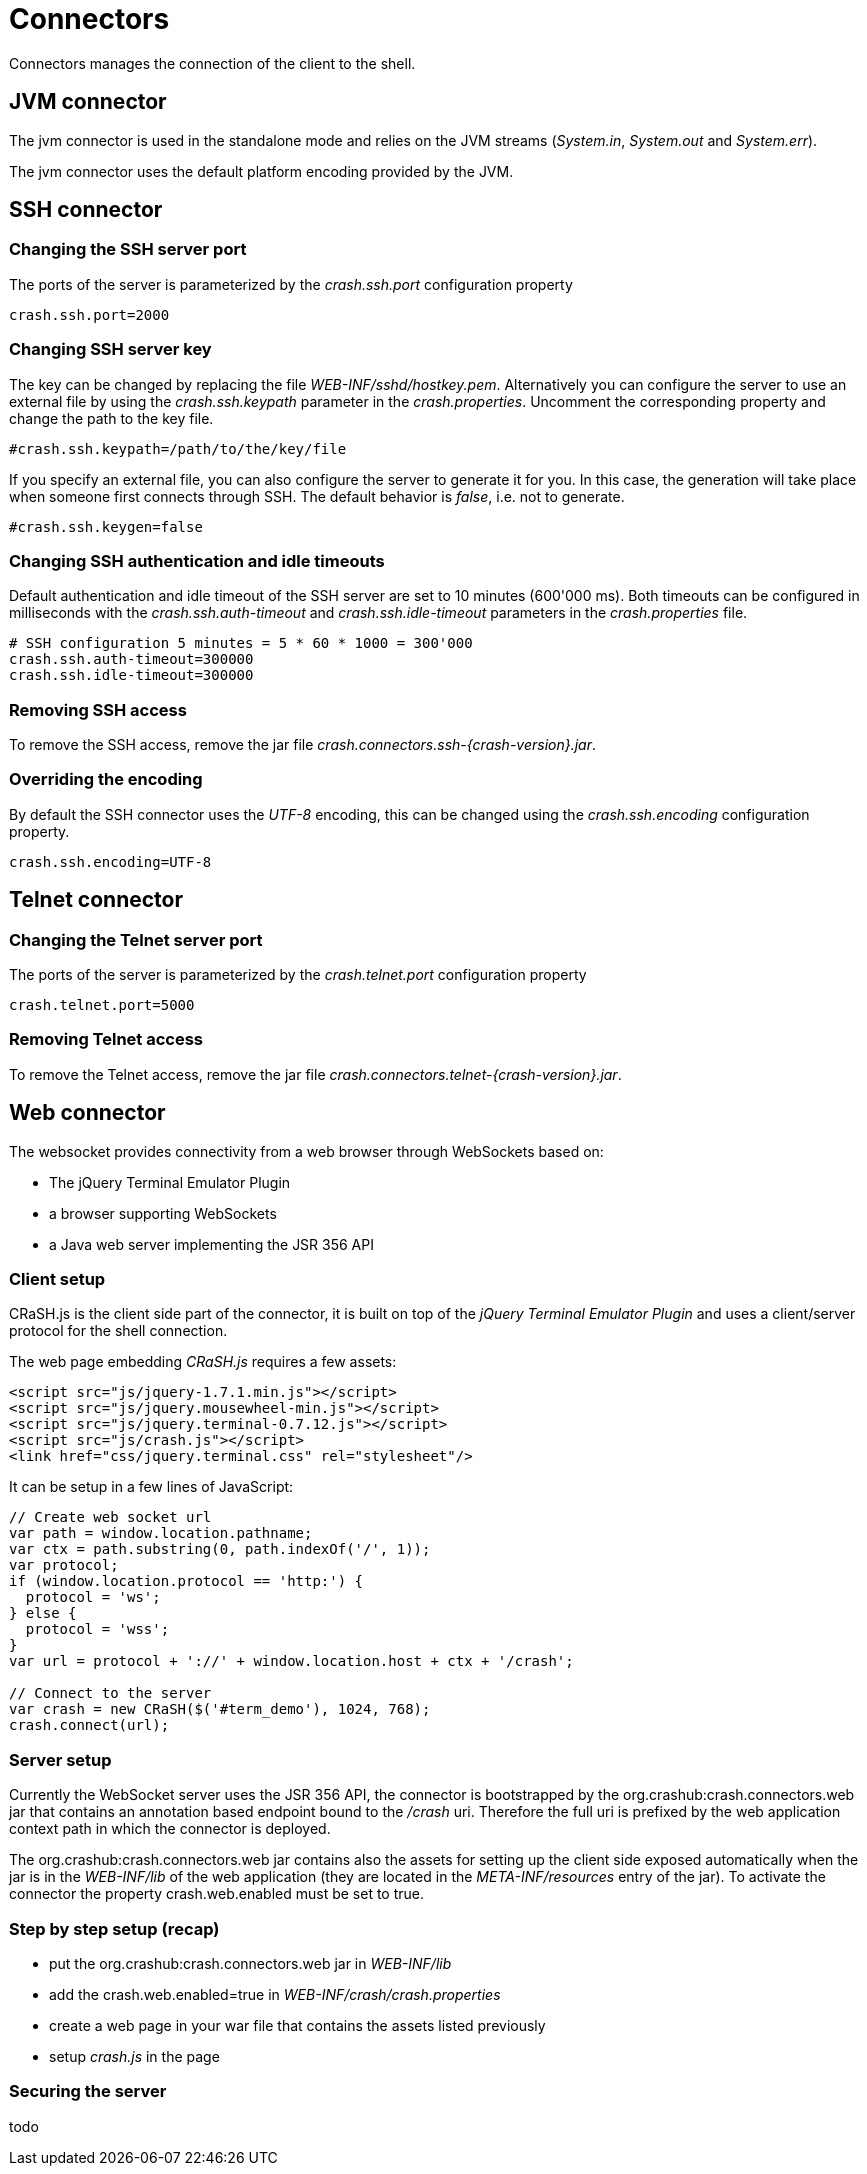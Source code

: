 = Connectors

Connectors manages the connection of the client to the shell.

== JVM connector

The jvm connector is used in the standalone mode and relies on the JVM streams (_System.in_, _System.out_ and
_System.err_).

The jvm connector uses the default platform encoding provided by the JVM.

== SSH connector

=== Changing the SSH server port

The ports of the server is parameterized by the _crash.ssh.port_ configuration property

----
crash.ssh.port=2000
----

=== Changing SSH server key

The key can be changed by replacing the file _WEB-INF/sshd/hostkey.pem_. Alternatively you can configure the server
to use an external file by using the _crash.ssh.keypath_ parameter in the _crash.properties_. Uncomment the corresponding
property and change the path to the key file.

----
#crash.ssh.keypath=/path/to/the/key/file
----

If you specify an external file, you can also configure the server to generate it for you. In this case, the generation
will take place when someone first connects through SSH. The default behavior is _false_, i.e. not to generate.

----
#crash.ssh.keygen=false
----

=== Changing SSH authentication and idle timeouts

Default authentication and idle timeout of the SSH server are set to 10 minutes (600'000 ms). Both timeouts can be
configured in milliseconds with the _crash.ssh.auth-timeout_ and _crash.ssh.idle-timeout_ parameters in the
_crash.properties_ file.

----
# SSH configuration 5 minutes = 5 * 60 * 1000 = 300'000
crash.ssh.auth-timeout=300000
crash.ssh.idle-timeout=300000
----

=== Removing SSH access

To remove the SSH access, remove the jar file _crash.connectors.ssh-{crash-version}.jar_.

=== Overriding the encoding

By default the SSH connector uses the _UTF-8_ encoding, this can be changed using the _crash.ssh.encoding_ configuration
property.

----
crash.ssh.encoding=UTF-8
----

== Telnet connector

=== Changing the Telnet server port

The ports of the server is parameterized by the _crash.telnet.port_ configuration property

----
crash.telnet.port=5000
----

=== Removing Telnet access

To remove the Telnet access, remove the jar file _crash.connectors.telnet-{crash-version}.jar_.

== Web connector

The websocket provides connectivity from a web browser through WebSockets based on:

- The jQuery Terminal Emulator Plugin
- a browser supporting WebSockets
- a Java web server implementing the JSR 356 API

=== Client setup

CRaSH.js is the client side part of the connector, it is built on top of the _jQuery Terminal Emulator Plugin_ and
 uses a client/server protocol for the shell connection.

The web page embedding _CRaSH.js_ requires a few assets:

[source,html]
----
<script src="js/jquery-1.7.1.min.js"></script>
<script src="js/jquery.mousewheel-min.js"></script>
<script src="js/jquery.terminal-0.7.12.js"></script>
<script src="js/crash.js"></script>
<link href="css/jquery.terminal.css" rel="stylesheet"/>
----

It can be setup in a few lines of JavaScript:

[source,javascript]
----

// Create web socket url
var path = window.location.pathname;
var ctx = path.substring(0, path.indexOf('/', 1));
var protocol;
if (window.location.protocol == 'http:') {
  protocol = 'ws';
} else {
  protocol = 'wss';
}
var url = protocol + '://' + window.location.host + ctx + '/crash';

// Connect to the server
var crash = new CRaSH($('#term_demo'), 1024, 768);
crash.connect(url);
----

=== Server setup

Currently the WebSocket server uses the JSR 356 API, the connector is bootstrapped by the +org.crashub:crash.connectors.web+ jar
that contains an annotation based endpoint bound to the _/crash_ uri. Therefore the full uri is prefixed by the web application
context path in which the connector is deployed.

The +org.crashub:crash.connectors.web+ jar contains also the assets for setting up the client side exposed automatically
when the jar is in the _WEB-INF/lib_ of the web application (they are located in the _META-INF/resources_ entry of the
jar). To activate the connector the property +crash.web.enabled+ must be set to +true+.

=== Step by step setup (recap)

- put the +org.crashub:crash.connectors.web+ jar in _WEB-INF/lib_
- add the +crash.web.enabled=true+ in _WEB-INF/crash/crash.properties_
- create a web page in your war file that contains the assets listed previously
- setup _crash.js_ in the page

=== Securing the server

todo